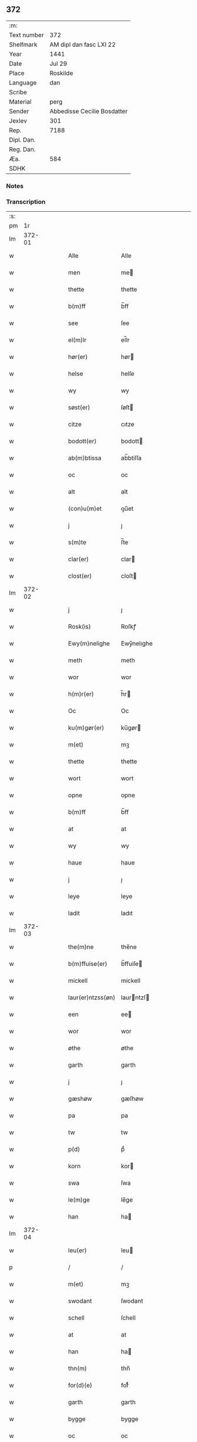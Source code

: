 ** 372
| :m:         |                             |
| Text number | 372                         |
| Shelfmark   | AM dipl dan fasc LXI 22     |
| Year        | 1441                        |
| Date        | Jul 29                      |
| Place       | Roskilde                    |
| Language    | dan                         |
| Scribe      |                             |
| Material    | perg                        |
| Sender      | Abbedisse Cecilie Bosdatter |
| Jexlev      | 301                         |
| Rep.        | 7188                        |
| Dipl. Dan.  |                             |
| Reg. Dan.   |                             |
| Æa.         | 584                         |
| SDHK        |                             |

*** Notes


*** Transcription
| :s: |        |   |   |   |   |                   |             |   |   |   |                      |     |   |   |    |        |
| pm  |     1r |   |   |   |   |                   |             |   |   |   |                      |     |   |   |    |        |
| lm  | 372-01 |   |   |   |   |                   |             |   |   |   |                      |     |   |   |    |        |
| w   |        |   |   |   |   | Alle              | Alle        |   |   |   |                      | dan |   |   |    | 372-01 |
| w   |        |   |   |   |   | men               | me         |   |   |   |                      | dan |   |   |    | 372-01 |
| w   |        |   |   |   |   | thette            | thette      |   |   |   |                      | dan |   |   |    | 372-01 |
| w   |        |   |   |   |   | b(m)ff            | b̅ff         |   |   |   |                      | dan |   |   |    | 372-01 |
| w   |        |   |   |   |   | see               | ſee         |   |   |   |                      | dan |   |   |    | 372-01 |
| w   |        |   |   |   |   | el(m)lr           | el̅lr        |   |   |   |                      | dan |   |   |    | 372-01 |
| w   |        |   |   |   |   | hør(er)           | hør        |   |   |   |                      | dan |   |   |    | 372-01 |
| w   |        |   |   |   |   | helse             | helſe       |   |   |   |                      | dan |   |   |    | 372-01 |
| w   |        |   |   |   |   | wy                | wy          |   |   |   |                      | dan |   |   |    | 372-01 |
| w   |        |   |   |   |   | søst(er)          | ſøſt       |   |   |   |                      | dan |   |   |    | 372-01 |
| w   |        |   |   |   |   | citze             | cıtze       |   |   |   |                      | dan |   |   |    | 372-01 |
| w   |        |   |   |   |   | bodott(er)        | bodott     |   |   |   |                      | dan |   |   |    | 372-01 |
| w   |        |   |   |   |   | ab(m)btissa       | ab̅btiſſa    |   |   |   |                      | dan |   |   |    | 372-01 |
| w   |        |   |   |   |   | oc                | oc          |   |   |   |                      | dan |   |   |    | 372-01 |
| w   |        |   |   |   |   | alt               | alt         |   |   |   |                      | dan |   |   |    | 372-01 |
| w   |        |   |   |   |   | (con)u(m)et       | ꝯu̅et        |   |   |   |                      | dan |   |   |    | 372-01 |
| w   |        |   |   |   |   | j                 | ȷ           |   |   |   |                      | dan |   |   |    | 372-01 |
| w   |        |   |   |   |   | s(m)te            | ſ̅te         |   |   |   |                      | dan |   |   |    | 372-01 |
| w   |        |   |   |   |   | clar(er)          | clar       |   |   |   |                      | dan |   |   |    | 372-01 |
| w   |        |   |   |   |   | clost(er)         | cloſt      |   |   |   |                      | dan |   |   |    | 372-01 |
| lm  | 372-02 |   |   |   |   |                   |             |   |   |   |                      |     |   |   |    |        |
| w   |        |   |   |   |   | j                 | ȷ           |   |   |   |                      | dan |   |   |    | 372-02 |
| w   |        |   |   |   |   | Rosk(is)          | Roſkꝭ       |   |   |   |                      | dan |   |   |    | 372-02 |
| w   |        |   |   |   |   | Ewy(m)nelighe     | Ewy̅nelıghe  |   |   |   |                      | dan |   |   |    | 372-02 |
| w   |        |   |   |   |   | meth              | meth        |   |   |   |                      | dan |   |   |    | 372-02 |
| w   |        |   |   |   |   | wor               | wor         |   |   |   |                      | dan |   |   |    | 372-02 |
| w   |        |   |   |   |   | h(m)r(er)         | h̅r         |   |   |   |                      | dan |   |   |    | 372-02 |
| w   |        |   |   |   |   | Oc                | Oc          |   |   |   |                      | dan |   |   |    | 372-02 |
| w   |        |   |   |   |   | ku(m)gør(er)      | ku̅gør      |   |   |   |                      | dan |   |   |    | 372-02 |
| w   |        |   |   |   |   | m(et)             | mꝫ          |   |   |   |                      | dan |   |   |    | 372-02 |
| w   |        |   |   |   |   | thette            | thette      |   |   |   |                      | dan |   |   |    | 372-02 |
| w   |        |   |   |   |   | wort              | wort        |   |   |   |                      | dan |   |   |    | 372-02 |
| w   |        |   |   |   |   | opne              | opne        |   |   |   |                      | dan |   |   |    | 372-02 |
| w   |        |   |   |   |   | b(m)ff            | b̅ff         |   |   |   |                      | dan |   |   |    | 372-02 |
| w   |        |   |   |   |   | at                | at          |   |   |   |                      | dan |   |   |    | 372-02 |
| w   |        |   |   |   |   | wy                | wy          |   |   |   |                      | dan |   |   |    | 372-02 |
| w   |        |   |   |   |   | haue              | haue        |   |   |   |                      | dan |   |   |    | 372-02 |
| w   |        |   |   |   |   | j                 | ȷ           |   |   |   |                      | dan |   |   |    | 372-02 |
| w   |        |   |   |   |   | leye              | leye        |   |   |   |                      | dan |   |   |    | 372-02 |
| w   |        |   |   |   |   | ladit             | ladıt       |   |   |   |                      | dan |   |   |    | 372-02 |
| lm  | 372-03 |   |   |   |   |                   |             |   |   |   |                      |     |   |   |    |        |
| w   |        |   |   |   |   | the(m)ne          | the̅ne       |   |   |   |                      | dan |   |   |    | 372-03 |
| w   |        |   |   |   |   | b(m)ffuise(er)    | b̅ffuiſe    |   |   |   |                      | dan |   |   |    | 372-03 |
| w   |        |   |   |   |   | mickell           | mickell     |   |   |   |                      | dan |   |   |    | 372-03 |
| w   |        |   |   |   |   | laur(er)ntzss(øn) | laurntzſ  |   |   |   |                      | dan |   |   |    | 372-03 |
| w   |        |   |   |   |   | een               | ee         |   |   |   |                      | dan |   |   |    | 372-03 |
| w   |        |   |   |   |   | wor               | wor         |   |   |   |                      | dan |   |   |    | 372-03 |
| w   |        |   |   |   |   | øthe              | øthe        |   |   |   |                      | dan |   |   |    | 372-03 |
| w   |        |   |   |   |   | garth             | garth       |   |   |   |                      | dan |   |   |    | 372-03 |
| w   |        |   |   |   |   | j                 | ȷ           |   |   |   |                      | dan |   |   |    | 372-03 |
| w   |        |   |   |   |   | gæshøw            | gæſhøw      |   |   |   |                      | dan |   |   |    | 372-03 |
| w   |        |   |   |   |   | pa                | pa          |   |   |   |                      | dan |   |   |    | 372-03 |
| w   |        |   |   |   |   | tw                | tw          |   |   |   |                      | dan |   |   |    | 372-03 |
| w   |        |   |   |   |   | p(d)              | pͩ           |   |   |   |                      | dan |   |   |    | 372-03 |
| w   |        |   |   |   |   | korn              | kor        |   |   |   |                      | dan |   |   |    | 372-03 |
| w   |        |   |   |   |   | swa               | ſwa         |   |   |   |                      | dan |   |   |    | 372-03 |
| w   |        |   |   |   |   | le(m)ge           | le̅ge        |   |   |   |                      | dan |   |   |    | 372-03 |
| w   |        |   |   |   |   | han               | ha         |   |   |   |                      | dan |   |   |    | 372-03 |
| lm  | 372-04 |   |   |   |   |                   |             |   |   |   |                      |     |   |   |    |        |
| w   |        |   |   |   |   | leu(er)           | leu        |   |   |   |                      | dan |   |   |    | 372-04 |
| p   |        |   |   |   |   | /                 | /           |   |   |   |                      | dan |   |   |    | 372-04 |
| w   |        |   |   |   |   | m(et)             | mꝫ          |   |   |   |                      | dan |   |   |    | 372-04 |
| w   |        |   |   |   |   | swodant           | ſwodant     |   |   |   |                      | dan |   |   |    | 372-04 |
| w   |        |   |   |   |   | schell            | ſchell      |   |   |   |                      | dan |   |   |    | 372-04 |
| w   |        |   |   |   |   | at                | at          |   |   |   |                      | dan |   |   |    | 372-04 |
| w   |        |   |   |   |   | han               | ha         |   |   |   |                      | dan |   |   |    | 372-04 |
| w   |        |   |   |   |   | thn(m)            | thn̅         |   |   |   |                      | dan |   |   |    | 372-04 |
| w   |        |   |   |   |   | for(d)(e)         | forͩͤ         |   |   |   |                      | dan |   |   |    | 372-04 |
| w   |        |   |   |   |   | garth             | garth       |   |   |   |                      | dan |   |   |    | 372-04 |
| w   |        |   |   |   |   | bygge             | bygge       |   |   |   |                      | dan |   |   |    | 372-04 |
| w   |        |   |   |   |   | oc                | oc          |   |   |   |                      | dan |   |   |    | 372-04 |
| w   |        |   |   |   |   | bædr(er)          | bædr       |   |   |   |                      | dan |   |   |    | 372-04 |
| w   |        |   |   |   |   | scall             | ſcall       |   |   |   |                      | dan |   |   |    | 372-04 |
| w   |        |   |   |   |   | oc                | oc          |   |   |   |                      | dan |   |   |    | 372-04 |
| w   |        |   |   |   |   | holde             | holde       |   |   |   |                      | dan |   |   |    | 372-04 |
| w   |        |   |   |   |   | hane(m)           | hane̅        |   |   |   |                      | dan |   |   |    | 372-04 |
| w   |        |   |   |   |   | bygd              | bygd        |   |   |   |                      | dan |   |   |    | 372-04 |
| w   |        |   |   |   |   | j                 | ȷ           |   |   |   |                      | dan |   |   |    | 372-04 |
| w   |        |   |   |   |   | gothe             | gothe       |   |   |   |                      | dan |   |   |    | 372-04 |
| lm  | 372-05 |   |   |   |   |                   |             |   |   |   |                      |     |   |   |    |        |
| w   |        |   |   |   |   | mode              | mode        |   |   |   |                      | dan |   |   |    | 372-05 |
| p   |        |   |   |   |   | /                 | /           |   |   |   |                      | dan |   |   |    | 372-05 |
| w   |        |   |   |   |   | oc                | oc          |   |   |   |                      | dan |   |   |    | 372-05 |
| w   |        |   |   |   |   | schall            | ſchall      |   |   |   |                      | dan |   |   |    | 372-05 |
| w   |        |   |   |   |   | han               | ha         |   |   |   |                      | dan |   |   |    | 372-05 |
| w   |        |   |   |   |   | side              | ſıde        |   |   |   |                      | dan |   |   |    | 372-05 |
| w   |        |   |   |   |   | thr(er)           | thr        |   |   |   |                      | dan |   |   |    | 372-05 |
| w   |        |   |   |   |   | frij              | frij        |   |   |   |                      | dan |   |   |    | 372-05 |
| w   |        |   |   |   |   | vdj               | vdȷ         |   |   |   |                      | dan |   |   |    | 372-05 |
| w   |        |   |   |   |   | j                 | ȷ           |   |   |   |                      | dan |   |   |    | 372-05 |
| w   |        |   |   |   |   | thesse            | theſſe      |   |   |   |                      | dan |   |   |    | 372-05 |
| w   |        |   |   |   |   | neste             | neſte       |   |   |   |                      | dan |   |   |    | 372-05 |
| w   |        |   |   |   |   | samfelde          | ſamfelde    |   |   |   |                      | dan |   |   |    | 372-05 |
| w   |        |   |   |   |   | thry              | thry        |   |   |   |                      | dan |   |   |    | 372-05 |
| w   |        |   |   |   |   | aar               | aar         |   |   |   |                      | dan |   |   |    | 372-05 |
| w   |        |   |   |   |   | for               | foꝛ         |   |   |   |                      | dan |   |   |    | 372-05 |
| w   |        |   |   |   |   | vden              | vde        |   |   |   |                      | dan |   |   |    | 372-05 |
| w   |        |   |   |   |   | landgilde         | landgılde   |   |   |   |                      | dan |   |   |    | 372-05 |
| w   |        |   |   |   |   | och               | och         |   |   |   |                      | dan |   |   |    | 372-05 |
| lm  | 372-06 |   |   |   |   |                   |             |   |   |   |                      |     |   |   |    |        |
| w   |        |   |   |   |   | a(m)nr(er)        | a̅nr        |   |   |   |                      | dan |   |   |    | 372-06 |
| w   |        |   |   |   |   | retzsle           | retzsle     |   |   |   |                      | dan |   |   |    | 372-06 |
| p   |        |   |   |   |   | /                 | /           |   |   |   |                      | dan |   |   |    | 372-06 |
| w   |        |   |   |   |   | me(m)             | me̅          |   |   |   |                      | dan |   |   |    | 372-06 |
| w   |        |   |   |   |   | ner               | ner         |   |   |   |                      | dan |   |   |    | 372-06 |
| w   |        |   |   |   |   | thesse            | theſſe      |   |   |   |                      | dan |   |   |    | 372-06 |
| w   |        |   |   |   |   | for(n)(e)         | forᷠͤ         |   |   |   |                      | dan |   |   |    | 372-06 |
| w   |        |   |   |   |   | thry              | thry        |   |   |   |                      | dan |   |   |    | 372-06 |
| w   |        |   |   |   |   | aar               | aar         |   |   |   |                      | dan |   |   |    | 372-06 |
| w   |        |   |   |   |   | ær(er)            | ær         |   |   |   |                      | dan |   |   |    | 372-06 |
| w   |        |   |   |   |   | fremgange(m)      | fremgange̅   |   |   |   |                      | dan |   |   |    | 372-06 |
| w   |        |   |   |   |   | tha               | tha         |   |   |   |                      | dan |   |   |    | 372-06 |
| w   |        |   |   |   |   | schall            | ſchall      |   |   |   |                      | dan |   |   |    | 372-06 |
| w   |        |   |   |   |   | han               | ha         |   |   |   |                      | dan |   |   |    | 372-06 |
| w   |        |   |   |   |   | sith(m)n          | ſıth̅       |   |   |   |                      | dan |   |   |    | 372-06 |
| w   |        |   |   |   |   | framdel(m)        | framdel̅     |   |   |   |                      | dan |   |   |    | 372-06 |
| w   |        |   |   |   |   | giffue            | giffue      |   |   |   |                      | dan |   |   |    | 372-06 |
| lm  | 372-07 |   |   |   |   |                   |             |   |   |   |                      |     |   |   |    |        |
| w   |        |   |   |   |   | th(er)            | th         |   |   |   |                      | dan |   |   |    | 372-07 |
| w   |        |   |   |   |   | tw                | tw          |   |   |   |                      | dan |   |   |    | 372-07 |
| w   |        |   |   |   |   | p(d)              | pͩ           |   |   |   |                      | dan |   |   |    | 372-07 |
| w   |        |   |   |   |   | korn              | kor        |   |   |   |                      | dan |   |   |    | 372-07 |
| w   |        |   |   |   |   | aff               | aff         |   |   |   |                      | dan |   |   |    | 372-07 |
| w   |        |   |   |   |   | till              | tıll        |   |   |   |                      | dan |   |   |    | 372-07 |
| w   |        |   |   |   |   | arlicht           | arlıcht     |   |   |   |                      | dan |   |   |    | 372-07 |
| w   |        |   |   |   |   | landgilde         | landgılde   |   |   |   |                      | dan |   |   |    | 372-07 |
| w   |        |   |   |   |   | oc                | oc          |   |   |   |                      | dan |   |   |    | 372-07 |
| w   |        |   |   |   |   | yde               | yde         |   |   |   |                      | dan |   |   |    | 372-07 |
| w   |        |   |   |   |   | th(et)            | thꝫ         |   |   |   |                      | dan |   |   |    | 372-07 |
| w   |        |   |   |   |   | betimelighe       | betımelıghe |   |   |   |                      | dan |   |   |    | 372-07 |
| w   |        |   |   |   |   | j(m)ne(m)         | ȷ̅ne̅         |   |   |   |                      | dan |   |   |    | 372-07 |
| w   |        |   |   |   |   | kyndelmøsse       | kyndelmøſſe |   |   |   |                      | dan |   |   |    | 372-07 |
| w   |        |   |   |   |   | till              | tıll        |   |   |   |                      | dan |   |   |    | 372-07 |
| w   |        |   |   |   |   | goth              | goth        |   |   |   |                      | dan |   |   |    | 372-07 |
| w   |        |   |   |   |   | rethe             | rethe       |   |   |   |                      | dan |   |   |    | 372-07 |
| lm  | 372-08 |   |   |   |   |                   |             |   |   |   |                      |     |   |   |    |        |
| w   |        |   |   |   |   | h(m)              | h̅           |   |   |   |                      | dan |   |   |    | 372-08 |
| w   |        |   |   |   |   | j                 | ȷ           |   |   |   |                      | dan |   |   |    | 372-08 |
| w   |        |   |   |   |   | clost(er)         | cloſt      |   |   |   |                      | dan |   |   |    | 372-08 |
| w   |        |   |   |   |   | oc                | oc          |   |   |   |                      | dan |   |   |    | 372-08 |
| w   |        |   |   |   |   | th(er)            | th         |   |   |   |                      | dan |   |   |    | 372-08 |
| w   |        |   |   |   |   | till              | till        |   |   |   |                      | dan |   |   |    | 372-08 |
| w   |        |   |   |   |   | scall             | ſcall       |   |   |   |                      | dan |   |   |    | 372-08 |
| w   |        |   |   |   |   | han               | han         |   |   |   |                      | dan |   |   |    | 372-08 |
| w   |        |   |   |   |   | yde               | yde         |   |   |   |                      | dan |   |   |    | 372-08 |
| w   |        |   |   |   |   | a(m)nr(er)        | a̅nr        |   |   |   |                      | dan |   |   |    | 372-08 |
| w   |        |   |   |   |   | sma               | ſma         |   |   |   |                      | dan |   |   |    | 372-08 |
| w   |        |   |   |   |   | retzle            | retzle      |   |   |   |                      | dan |   |   |    | 372-08 |
| w   |        |   |   |   |   | th(er)            | th         |   |   |   |                      | dan |   |   |    | 372-08 |
| w   |        |   |   |   |   | aff               | aff         |   |   |   |                      | dan |   |   |    | 372-08 |
| w   |        |   |   |   |   | som               | ſo         |   |   |   |                      | dan |   |   |    | 372-08 |
| w   |        |   |   |   |   | th(er)            | th         |   |   |   |                      | dan |   |   |    | 372-08 |
| w   |        |   |   |   |   | tilfore(m)        | tılfore̅     |   |   |   |                      | dan |   |   |    | 372-08 |
| w   |        |   |   |   |   | pleyethe          | pleyethe    |   |   |   |                      | dan |   |   |    | 372-08 |
| w   |        |   |   |   |   | at                | at          |   |   |   |                      | dan |   |   | =  | 372-08 |
| w   |        |   |   |   |   | ga                | ga          |   |   |   |                      | dan |   |   | == | 372-08 |
| w   |        |   |   |   |   | aff               | aff         |   |   |   |                      | dan |   |   |    | 372-08 |
| w   |        |   |   |   |   | som               | ſo         |   |   |   |                      | dan |   |   |    | 372-08 |
| lm  | 372-09 |   |   |   |   |                   |             |   |   |   |                      |     |   |   |    |        |
| w   |        |   |   |   |   | hans              | han        |   |   |   |                      | dan |   |   |    | 372-09 |
| w   |        |   |   |   |   | nabo              | nabo        |   |   |   |                      | dan |   |   |    | 372-09 |
| w   |        |   |   |   |   | gør(er)           | gør        |   |   |   |                      | dan |   |   |    | 372-09 |
| w   |        |   |   |   |   | me(m)             | me̅          |   |   |   |                      | dan |   |   |    | 372-09 |
| w   |        |   |   |   |   | for               | for         |   |   |   |                      | dan |   |   |    | 372-09 |
| w   |        |   |   |   |   | erweth(et)        | erwethꝫ     |   |   |   |                      | dan |   |   |    | 372-09 |
| w   |        |   |   |   |   | schall            | ſchall      |   |   |   |                      | dan |   |   |    | 372-09 |
| w   |        |   |   |   |   | han               | ha         |   |   |   |                      | dan |   |   |    | 372-09 |
| w   |        |   |   |   |   | wer(er)           | wer        |   |   |   |                      | dan |   |   |    | 372-09 |
| w   |        |   |   |   |   | frij              | frij        |   |   |   |                      | dan |   |   |    | 372-09 |
| w   |        |   |   |   |   | swo               | ſwo         |   |   |   |                      | dan |   |   |    | 372-09 |
| w   |        |   |   |   |   | le(m)ge           | le̅ge        |   |   |   |                      | dan |   |   |    | 372-09 |
| w   |        |   |   |   |   | han               | ha         |   |   |   |                      | dan |   |   |    | 372-09 |
| w   |        |   |   |   |   | lewer             | lewer       |   |   |   |                      | dan |   |   |    | 372-09 |
| w   |        |   |   |   |   | Scethe            | cethe      |   |   |   |                      | dan |   |   |    | 372-09 |
| w   |        |   |   |   |   | th(et)            | thꝫ         |   |   |   |                      | dan |   |   |    | 372-09 |
| w   |        |   |   |   |   | oc                | oc          |   |   |   |                      | dan |   |   |    | 372-09 |
| w   |        |   |   |   |   | swo               | ſwo         |   |   |   |                      | dan |   |   |    | 372-09 |
| lm  | 372-10 |   |   |   |   |                   |             |   |   |   |                      |     |   |   |    |        |
| w   |        |   |   |   |   | at                | at          |   |   |   |                      | dan |   |   |    | 372-10 |
| w   |        |   |   |   |   | nog(er)           | nog        |   |   |   |                      | dan |   |   |    | 372-10 |
| w   |        |   |   |   |   | wor               | wor         |   |   |   |                      | dan |   |   |    | 372-10 |
| w   |        |   |   |   |   | embitzman         | embıtzma   |   |   |   |                      | dan |   |   |    | 372-10 |
| w   |        |   |   |   |   | giorthe           | gıorthe     |   |   |   |                      | dan |   |   |    | 372-10 |
| w   |        |   |   |   |   | hane(m)           | hane̅        |   |   |   |                      | dan |   |   |    | 372-10 |
| w   |        |   |   |   |   | nog(er)           | nog        |   |   |   |                      | dan |   |   |    | 372-10 |
| w   |        |   |   |   |   | merkelich         | merkelıch   |   |   |   |                      | dan |   |   |    | 372-10 |
| w   |        |   |   |   |   | wræt              | wræt        |   |   |   |                      | dan |   |   |    | 372-10 |
| w   |        |   |   |   |   | th(et)            | thꝫ         |   |   |   |                      | dan |   |   |    | 372-10 |
| w   |        |   |   |   |   | bewislicht        | bewıſlıcht  |   |   |   |                      | dan |   |   |    | 372-10 |
| w   |        |   |   |   |   | wor(er)           | wor        |   |   |   |                      | dan |   |   |    | 372-10 |
| w   |        |   |   |   |   | tha               | tha         |   |   |   |                      | dan |   |   |    | 372-10 |
| lm  | 372-11 |   |   |   |   |                   |             |   |   |   |                      |     |   |   |    |        |
| w   |        |   |   |   |   | ma                | ma          |   |   |   |                      | dan |   |   |    | 372-11 |
| w   |        |   |   |   |   | han               | ha         |   |   |   |                      | dan |   |   |    | 372-11 |
| w   |        |   |   |   |   | far(er)           | far        |   |   |   |                      | dan |   |   |    | 372-11 |
| w   |        |   |   |   |   | th(er)            | th         |   |   |   |                      | dan |   |   |    | 372-11 |
| w   |        |   |   |   |   | swo               | ſwo         |   |   |   |                      | dan |   |   |    | 372-11 |
| w   |        |   |   |   |   | frij              | frij        |   |   |   |                      | dan |   |   |    | 372-11 |
| w   |        |   |   |   |   | wt                | wt          |   |   |   |                      | dan |   |   |    | 372-11 |
| w   |        |   |   |   |   | aff               | aff         |   |   |   |                      | dan |   |   |    | 372-11 |
| w   |        |   |   |   |   | so(m)             | ſo̅          |   |   |   |                      | dan |   |   |    | 372-11 |
| w   |        |   |   |   |   | han               | ha         |   |   |   |                      | dan |   |   |    | 372-11 |
| w   |        |   |   |   |   | ko(m)mr(er)       | ko̅mr       |   |   |   |                      | dan |   |   |    | 372-11 |
| w   |        |   |   |   |   | th(er)            | th         |   |   |   |                      | dan |   |   |    | 372-11 |
| w   |        |   |   |   |   | nw                | nw          |   |   |   |                      | dan |   |   |    | 372-11 |
| w   |        |   |   |   |   | vppa              | va         |   |   |   |                      | dan |   |   |    | 372-11 |
| p   |        |   |   |   |   | /                 | /           |   |   |   |                      | dan |   |   |    | 372-11 |
| w   |        |   |   |   |   | me(m)             | me̅          |   |   |   |                      | dan |   |   |    | 372-11 |
| w   |        |   |   |   |   | at                | at          |   |   |   |                      | dan |   |   |    | 372-11 |
| w   |        |   |   |   |   | han               | ha         |   |   |   |                      | dan |   |   |    | 372-11 |
| w   |        |   |   |   |   | sider             | ſider       |   |   |   |                      | dan |   |   |    | 372-11 |
| w   |        |   |   |   |   | till              | tıll        |   |   |   |                      | dan |   |   |    | 372-11 |
| w   |        |   |   |   |   | syn               | ſy         |   |   |   |                      | dan |   |   |    | 372-11 |
| w   |        |   |   |   |   | rette             | rette       |   |   |   |                      | dan |   |   |    | 372-11 |
| lm  | 372-12 |   |   |   |   |                   |             |   |   |   |                      |     |   |   |    |        |
| w   |        |   |   |   |   | far(er)daw        | fardaw     |   |   |   |                      | dan |   |   |    | 372-12 |
| w   |        |   |   |   |   | oc                | oc          |   |   |   |                      | dan |   |   |    | 372-12 |
| w   |        |   |   |   |   | gør(er)           | gør        |   |   |   |                      | dan |   |   |    | 372-12 |
| w   |        |   |   |   |   | tha               | tha         |   |   |   |                      | dan |   |   |    | 372-12 |
| w   |        |   |   |   |   | fult              | fult        |   |   |   |                      | dan |   |   |    | 372-12 |
| w   |        |   |   |   |   | so(m)             | ſo̅          |   |   |   |                      | dan |   |   |    | 372-12 |
| w   |        |   |   |   |   | hano(m)           | hano̅        |   |   |   |                      | dan |   |   |    | 372-12 |
| w   |        |   |   |   |   | bør               | bør         |   |   |   |                      | dan |   |   |    | 372-12 |
| w   |        |   |   |   |   | jn                | ȷn          |   |   |   |                      | dan |   |   |    | 372-12 |
| w   |        |   |   |   |   | cui(us)           | cuıꝰ        |   |   |   |                      | dan |   |   |    | 372-12 |
| w   |        |   |   |   |   | rei               | reı         |   |   |   |                      | dan |   |   |    | 372-12 |
| w   |        |   |   |   |   | testiom(m)        | teſtıo̅     |   |   |   |                      | dan |   |   |    | 372-12 |
| w   |        |   |   |   |   | Sig(is)           | ıgꝭ        |   |   |   |                      | dan |   |   |    | 372-12 |
| w   |        |   |   |   |   | nri(m)            | nrı̅         |   |   |   |                      | dan |   |   |    | 372-12 |
| w   |        |   |   |   |   | (con)ue(m)t(us)   | ꝯue̅t       |   |   |   |                      | dan |   |   |    | 372-12 |
| w   |        |   |   |   |   | vna               | vna         |   |   |   |                      | dan |   |   |    | 372-12 |
| w   |        |   |   |   |   | c(um)             | ƈ           |   |   |   |                      | dan |   |   |    | 372-12 |
| w   |        |   |   |   |   | Sig(is)           | ıgꝭ        |   |   |   |                      | dan |   |   |    | 372-12 |
| lm  | 372-13 |   |   |   |   |                   |             |   |   |   |                      |     |   |   |    |        |
| w   |        |   |   |   |   | p(ro)uisor(is)    | ꝓuiſorꝭ     |   |   |   |                      | dan |   |   |    | 372-13 |
| w   |        |   |   |   |   | nr(m)i            | nr̅ı         |   |   |   |                      | dan |   |   |    | 372-13 |
| w   |        |   |   |   |   | dm(m)             | d̅          |   |   |   |                      | dan |   |   |    | 372-13 |
| w   |        |   |   |   |   | olauj             | olauj       |   |   |   |                      | dan |   |   |    | 372-13 |
| w   |        |   |   |   |   | boecij            | boecij      |   |   |   |                      | dan |   |   |    | 372-13 |
| w   |        |   |   |   |   | ca(m)n(us)        | ca̅ꝰ        |   |   |   |                      | dan |   |   |    | 372-13 |
| w   |        |   |   |   |   | Rosk(is)          | Roſkꝭ       |   |   |   |                      | dan |   |   |    | 372-13 |
| w   |        |   |   |   |   | pn(m)tib(us)      | pn̅tıb      |   |   |   |                      | dan |   |   |    | 372-13 |
| w   |        |   |   |   |   | e(m)              | e̅           |   |   |   |                      | dan |   |   |    | 372-13 |
| w   |        |   |   |   |   | appe(m)s(øn)      | ae̅        |   |   |   |                      | dan |   |   |    | 372-13 |
| w   |        |   |   |   |   | Dat(er)           | Dat        |   |   |   |                      | dan |   |   |    | 372-13 |
| w   |        |   |   |   |   | Rosk(is)          | Roſkꝭ       |   |   |   |                      | dan |   |   |    | 372-13 |
| w   |        |   |   |   |   | a(m)no            | a̅no         |   |   |   |                      | dan |   |   |    | 372-13 |
| w   |        |   |   |   |   | do(m)             | do̅          |   |   |   |                      | dan |   |   |    | 372-13 |
| n   |        |   |   |   |   | mcd(o)            | cd°        |   |   |   |                      | dan |   |   |    | 372-13 |
| n   |        |   |   |   |   | xl(m)(o)          | xlͫͦ          |   |   |   |                      | dan |   |   |    | 372-13 |
| w   |        |   |   |   |   | p(er)(o)          | p°         |   |   |   |                      | dan |   |   |    | 372-13 |
| w   |        |   |   |   |   |                   |             |   |   |   | hvilken forkortelse? | dan |   |   |    | 372-13 |
| lm  | 372-14 |   |   |   |   |                   |             |   |   |   |                      |     |   |   |    |        |
| w   |        |   |   |   |   | die               | dıe         |   |   |   |                      | dan |   |   |    | 372-14 |
| w   |        |   |   |   |   | bt(m)i            | bt̅ı         |   |   |   |                      | dan |   |   |    | 372-14 |
| w   |        |   |   |   |   | olaui             | olaui       |   |   |   |                      | dan |   |   |    | 372-14 |
| w   |        |   |   |   |   | r(er)g(is)        | rgꝭ        |   |   |   |                      | dan |   |   |    | 372-14 |
| w   |        |   |   |   |   | ⁊                 | ⁊           |   |   |   |                      | dan |   |   |    | 372-14 |
| w   |        |   |   |   |   | m(ra)r(is)        | mᷓrꝭ         |   |   |   |                      | dan |   |   |    | 372-14 |
| w   |        |   |   |   |   | gl(m)osi          | gl̅oſi       |   |   |   |                      | dan |   |   |    | 372-14 |
| :e: |        |   |   |   |   |                   |             |   |   |   |                      |     |   |   |    |        |
